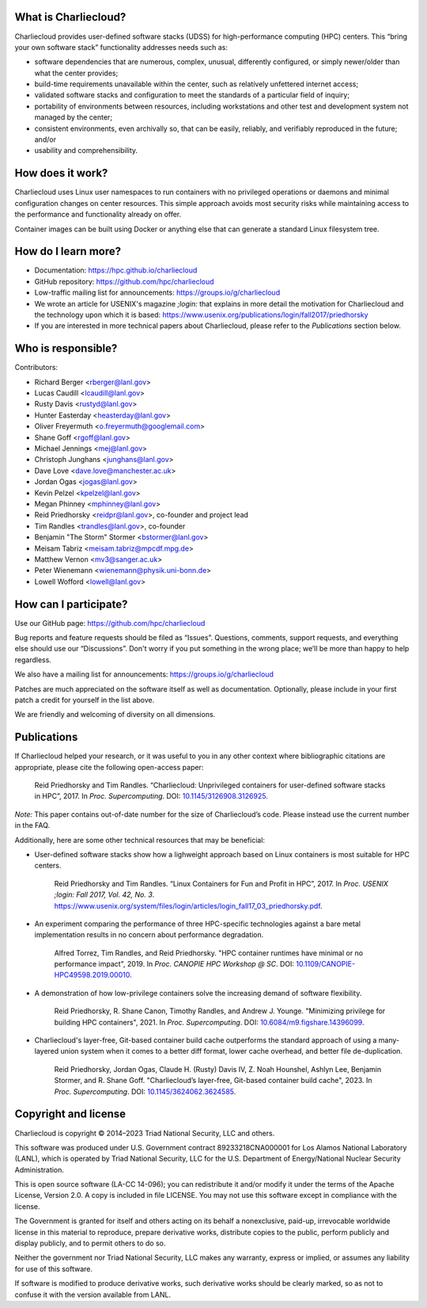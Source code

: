 What is Charliecloud?
---------------------

Charliecloud provides user-defined software stacks (UDSS) for high-performance
computing (HPC) centers. This “bring your own software stack” functionality
addresses needs such as:

* software dependencies that are numerous, complex, unusual, differently
  configured, or simply newer/older than what the center provides;

* build-time requirements unavailable within the center, such as relatively
  unfettered internet access;

* validated software stacks and configuration to meet the standards of a
  particular field of inquiry;

* portability of environments between resources, including workstations and
  other test and development system not managed by the center;

* consistent environments, even archivally so, that can be easily, reliably,
  and verifiably reproduced in the future; and/or

* usability and comprehensibility.

How does it work?
-----------------

Charliecloud uses Linux user namespaces to run containers with no privileged
operations or daemons and minimal configuration changes on center resources.
This simple approach avoids most security risks while maintaining access to
the performance and functionality already on offer.

Container images can be built using Docker or anything else that can generate
a standard Linux filesystem tree.

How do I learn more?
--------------------

* Documentation: https://hpc.github.io/charliecloud

* GitHub repository: https://github.com/hpc/charliecloud

* Low-traffic mailing list for announcements: https://groups.io/g/charliecloud

* We wrote an article for USENIX's magazine *;login:* that explains in more
  detail the motivation for Charliecloud and the technology upon which it is
  based: https://www.usenix.org/publications/login/fall2017/priedhorsky

* If you are interested in more technical papers about Charliecloud, please refer to
  the *Publications* section below.

Who is responsible?
-------------------

Contributors:

* Richard Berger <rberger@lanl.gov>
* Lucas Caudill <lcaudill@lanl.gov>
* Rusty Davis <rustyd@lanl.gov>
* Hunter Easterday <heasterday@lanl.gov>
* Oliver Freyermuth <o.freyermuth@googlemail.com>
* Shane Goff <rgoff@lanl.gov>
* Michael Jennings <mej@lanl.gov>
* Christoph Junghans <junghans@lanl.gov>
* Dave Love <dave.love@manchester.ac.uk>
* Jordan Ogas <jogas@lanl.gov>
* Kevin Pelzel <kpelzel@lanl.gov>
* Megan Phinney <mphinney@lanl.gov>
* Reid Priedhorsky <reidpr@lanl.gov>, co-founder and project lead
* Tim Randles <trandles@lanl.gov>, co-founder
* Benjamin "The Storm" Stormer <bstormer@lanl.gov>
* Meisam Tabriz <meisam.tabriz@mpcdf.mpg.de>
* Matthew Vernon <mv3@sanger.ac.uk>
* Peter Wienemann <wienemann@physik.uni-bonn.de>
* Lowell Wofford <lowell@lanl.gov>

How can I participate?
----------------------

Use our GitHub page: https://github.com/hpc/charliecloud

Bug reports and feature requests should be filed as “Issues”. Questions,
comments, support requests, and everything else should use our “Discussions”.
Don't worry if you put something in the wrong place; we’ll be more than happy
to help regardless.

We also have a mailing list for announcements: https://groups.io/g/charliecloud

Patches are much appreciated on the software itself as well as documentation.
Optionally, please include in your first patch a credit for yourself in the
list above.

We are friendly and welcoming of diversity on all dimensions.

Publications
------------

If Charliecloud helped your research, or it was useful to you in any other
context where bibliographic citations are appropriate, please cite the
following open-access paper:

  Reid Priedhorsky and Tim Randles. “Charliecloud: Unprivileged containers for
  user-defined software stacks in HPC”, 2017. In *Proc. Supercomputing*.
  DOI: `10.1145/3126908.3126925 <https://doi.org/10.1145/3126908.3126925>`_.

*Note:* This paper contains out-of-date number for the size of Charliecloud’s
code. Please instead use the current number in the FAQ.

Additionally, here are some other technical resources that may be beneficial:

* User-defined software stacks show how a lighweight approach based on Linux containers is
  most suitable for HPC centers.

    Reid Priedhorsky and Tim Randles. “Linux Containers for Fun and Profit in HPC”, 2017. In 
    *Proc. USENIX ;login: Fall 2017, Vol. 42, No. 3*. 
    https://www.usenix.org/system/files/login/articles/login_fall17_03_priedhorsky.pdf.

* An experiment comparing the performance of three HPC-specific technologies against a bare metal implementation
  results in no concern about performance degradation.

    Alfred Torrez, Tim Randles, and Reid Priedhorsky. "HPC container 
    runtimes have minimal or no performance impact", 2019. In *Proc. CANOPIE HPC Workshop @ SC*. 
    DOI: `10.1109/CANOPIE-HPC49598.2019.00010 <https://ieeexplore.ieee.org/document/8950978>`_.

* A demonstration of how low-privilege containers solve the increasing demand of software flexibility.

    Reid Priedhorsky, R. Shane Canon, Timothy Randles, and Andrew J. Younge. "Minimizing privilege 
    for building HPC containers", 2021. In *Proc. Supercomputing*.
    DOI: `10.6084/m9.figshare.14396099 <https://doi.org/10.6084/m9.figshare.14396099>`_.

* Charliecloud's layer-free, Git-based container build cache outperforms the standard approach of 
  using a many-layered union system when it comes to a better diff format, lower cache overhead, 
  and better file de-duplication.

    Reid Priedhorsky, Jordan Ogas, Claude H. (Rusty) Davis IV, Z. Noah Hounshel, Ashlyn Lee, 
    Benjamin Stormer, and R. Shane Goff. "Charliecloud’s layer-free, Git-based container 
    build cache", 2023. In *Proc. Supercomputing*. DOI: `10.1145/3624062.3624585 <https://doi.org/10.1145/3624062.3624585>`_.

Copyright and license
---------------------

Charliecloud is copyright © 2014–2023 Triad National Security, LLC and others.

This software was produced under U.S. Government contract 89233218CNA000001
for Los Alamos National Laboratory (LANL), which is operated by Triad National
Security, LLC for the U.S. Department of Energy/National Nuclear Security
Administration.

This is open source software (LA-CC 14-096); you can redistribute it and/or
modify it under the terms of the Apache License, Version 2.0. A copy is
included in file LICENSE. You may not use this software except in compliance
with the license.

The Government is granted for itself and others acting on its behalf a
nonexclusive, paid-up, irrevocable worldwide license in this material to
reproduce, prepare derivative works, distribute copies to the public, perform
publicly and display publicly, and to permit others to do so.

Neither the government nor Triad National Security, LLC makes any warranty,
express or implied, or assumes any liability for use of this software.

If software is modified to produce derivative works, such derivative works
should be clearly marked, so as not to confuse it with the version available
from LANL.


..  LocalWords:  USENIX's CNA Meisam
